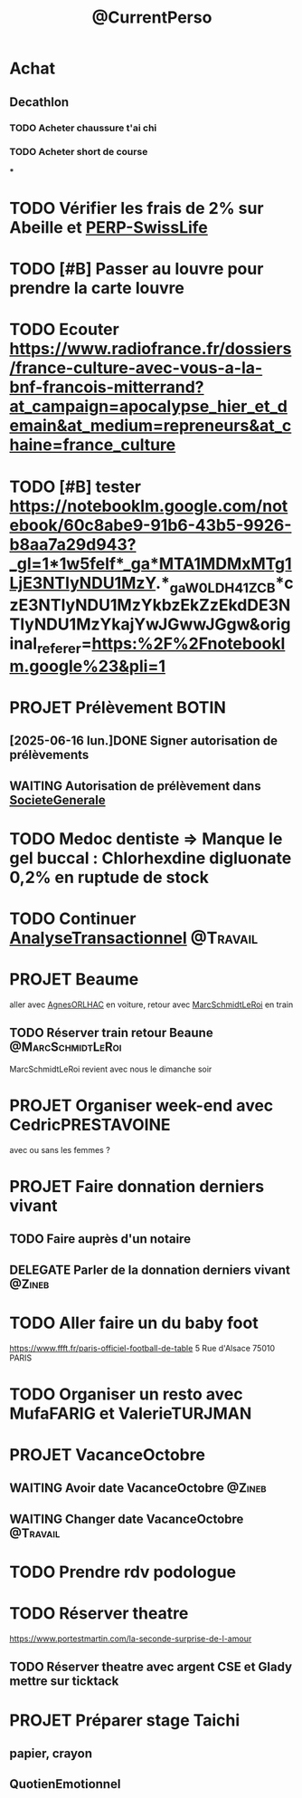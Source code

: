:PROPERTIES:
:ID:       974f3178-9c86-4b6a-b8c4-509210ddfbad
:END:
#+TODO: TODO(t) INFO(i) WAITING(w) DELEGATE(e) NEXT(n) PROJET(p) DONE(d)
#+STARTUP: overview indent nologdone nologrepeat nolognoteclock-out nologreschedule nologredeadline nologrefile
#+title: @CurrentPerso
#+FILETAGS: @Personnel

* Achat
** Decathlon
*** TODO Acheter chaussure t'ai chi
SCHEDULED: <2025-07-11 ven.>
*** TODO Acheter short de course
SCHEDULED: <2025-07-11 ven.>
***
* TODO Vérifier les frais de 2% sur Abeille et [[id:b808164a-fb3c-479a-9975-84d5d0ce32aa][PERP-SwissLife]]
SCHEDULED: <2025-07-13 dim.>
* TODO [#B] Passer au louvre pour prendre la carte louvre
* TODO Ecouter https://www.radiofrance.fr/dossiers/france-culture-avec-vous-a-la-bnf-francois-mitterrand?at_campaign=apocalypse_hier_et_demain&at_medium=repreneurs&at_chaine=france_culture
SCHEDULED: <2025-07-12 sam.>
* TODO [#B] tester https://notebooklm.google.com/notebook/60c8abe9-91b6-43b5-9926-b8aa7a29d943?_gl=1*1w5felf*_ga*MTA1MDMxMTg1LjE3NTIyNDU1MzY.*_ga_W0LDH41ZCB*czE3NTIyNDU1MzYkbzEkZzEkdDE3NTIyNDU1MzYkajYwJGwwJGgw&original_referer=https:%2F%2Fnotebooklm.google%23&pli=1
* PROJET Prélèvement BOTIN
** [2025-06-16 lun.]DONE Signer autorisation de prélèvements
** WAITING Autorisation de prélèvement dans [[id:470663f4-2c18-4457-925e-4317d9086639][SocieteGenerale]]
SCHEDULED: <2025-07-25 ven.>
* TODO Medoc dentiste => Manque le gel buccal : Chlorhexdine digluonate 0,2% en ruptude de stock
DEADLINE: <2025-07-17 jeu.>
* TODO Continuer [[id:02448076-1741-4091-8ff6-4f575f26f34c][AnalyseTransactionnel]] :@Travail:
* PROJET Beaume
aller avec [[id:da73d381-f6ba-4a0f-9c6e-ed72c9bde735][AgnesORLHAC]] en voiture, retour avec [[id:428cbf08-06d2-4dff-93d4-c2e86a029812][MarcSchmidtLeRoi]] en train
** TODO Réserver train retour Beaune :@MarcSchmidtLeRoi:
SCHEDULED: <2025-07-11 ven.>
MarcSchmidtLeRoi revient avec nous le dimanche soir
* PROJET Organiser week-end avec CedricPRESTAVOINE
avec ou sans les femmes ?
* PROJET Faire donnation derniers vivant
** TODO Faire auprès d'un notaire
** DELEGATE Parler de la donnation derniers vivant :@Zineb:
* TODO Aller faire un du baby foot
https://www.ffft.fr/paris-officiel-football-de-table
5 Rue d'Alsace
75010 PARIS
* TODO Organiser un resto avec MufaFARIG et ValerieTURJMAN
SCHEDULED: <2025-07-11 ven.>
* PROJET VacanceOctobre
:PROPERTIES:
:ID:       968e2a3e-ad50-4eb0-9652-ef4d714e7adc
:END:
** WAITING Avoir date VacanceOctobre :@Zineb:
SCHEDULED: <2025-07-11 ven.>
** WAITING Changer date VacanceOctobre :@Travail:
SCHEDULED: <2025-07-18 ven.>
* TODO Prendre rdv podologue
SCHEDULED: <2025-10-03 ven.>
* TODO Réserver theatre
SCHEDULED: <2025-07-11 ven.>
https://www.portestmartin.com/la-seconde-surprise-de-l-amour
** TODO Réserver theatre avec argent CSE et Glady mettre sur ticktack
* PROJET Préparer stage Taichi
** papier, crayon
** QuotienEmotionnel
